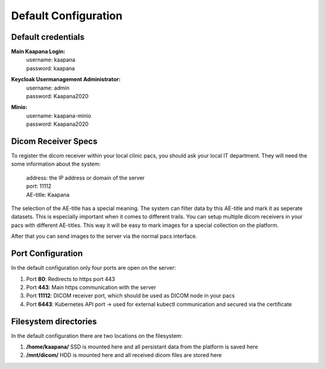 .. _specs_doc:

Default Configuration
#####################

Default credentials
-------------------

**Main Kaapana Login:**
  | username: kaapana
  | password: kaapana

**Keycloak Usermanagement Administrator:**
  | username: admin
  | password: Kaapana2020

**Minio:**
  | username: kaapana-minio
  | password: Kaapana2020

Dicom Receiver Specs
--------------------
To register the dicom receiver within your local clinic pacs, you should ask your local IT department. 
They will need the some information about the system:

  | address:  the IP address or domain of the server
  | port:     11112 
  | AE-title: Kaapana

The selection of the AE-title has a special meaning.
The system can filter data by this AE-title and mark it as seperate datasets.
This is especially important when it comes to different trails.
You can setup multiple dicom receivers in your pacs with different AE-titles.
This way it will be easy to mark images for a special collection on the platform.



After that you can send images to the server via the normal pacs interface.

Port Configuration
------------------
In the default configuration only four ports are open on the server:

1. Port  **80**:   Redirects to https port 443

2. Port **443**:   Main https communication with the server

3. Port **11112**: DICOM receiver port, which should be used as DICOM node in your pacs

4. Port **6443**:  Kubernetes API port -> used for external kubectl communication and secured via the certificate



Filesystem directories
----------------------
In the default configuration there are two locations on the filesystem:

1. **/home/kaapana/** SSD is mounted here and all persistant data from the platform is saved here

2. **/mnt/dicom/**     HDD is mounted here and all received dicom files are stored here
